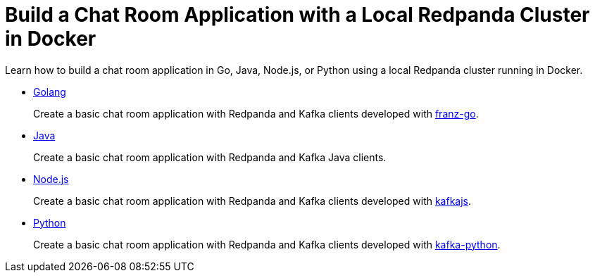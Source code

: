 = Build a Chat Room Application with a Local Redpanda Cluster in Docker
:description: Learn how to build a chat room application in Go, Java, Node.js, or Python using a local Redpanda cluster running in Docker.

Learn how to build a chat room application in Go, Java, Node.js, or Python using a local Redpanda cluster running in Docker.

* xref::guide-go.adoc[Golang]
+
Create a basic chat room application with Redpanda and Kafka clients developed with https://github.com/twmb/franz-go[franz-go].

* xref::guide-java.adoc[Java]
+
Create a basic chat room application with Redpanda and Kafka Java clients.

* xref::guide-nodejs.adoc[Node.js]
+
Create a basic chat room application with Redpanda and Kafka clients developed with https://kafka.js.org/[kafkajs].

* xref::guide-python.adoc[Python]
+
Create a basic chat room application with Redpanda and Kafka clients developed with https://kafka-python.readthedocs.io/en/master/[kafka-python].
